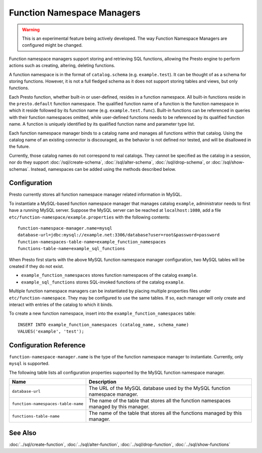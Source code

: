 ===========================
Function Namespace Managers
===========================

.. warning::

    This is an experimental feature being actively developed. The way
    Function Namespace Managers are configured might be changed.

Function namespace managers support storing and retrieving SQL
functions, allowing the Presto engine to perform actions such as
creating, altering, deleting functions.

A function namespace is in the format of ``catalog.schema`` (e.g.
``example.test``). It can be thought of as a schema for storing
functions. However, it is not a full fledged schema as it does not
support storing tables and views, but only functions.

Each Presto function, whether built-in or user-defined, resides in
a function namespace. All built-in functions reside in the
``presto.default`` function namespace. The qualified function name of
a function is the function namespace in which it reside followed by
its function name (e.g. ``example.test.func``). Built-in functions can
be referenced in queries with their function namespaces omitted, while
user-defined functions needs to be referenced by its qualified function
name. A function is uniquely identified by its qualified function name
and parameter type list.

Each function namespace manager binds to a catalog name and manages all
functions within that catalog. Using the catalog name of an existing
connector is discouraged, as the behavior is not defined nor tested,
and will be disallowed in the future.

Currently, those catalog names do not correspond to real catalogs.
They cannot be specified as the catalog in a session, nor do they
support :doc:`/sql/create-schema`, :doc:`/sql/alter-schema`,
:doc:`/sql/drop-schema`, or :doc:`/sql/show-schemas`. Instead,
namespaces can be added using the methods described below.


Configuration
-------------

Presto currently stores all function namespace manager related
information in MySQL.

To instantiate a MySQL-based function namespace manager that manages
catalog ``example``, administrator needs to first have a running MySQL
server. Suppose the MySQL server can be reached at ``localhost:1080``,
add a file ``etc/function-namespace/example.properties`` with the
following contents::

    function-namespace-manager.name=mysql
    database-url=jdbc:mysql://example.net:3306/database?user=root&password=password
    function-namespaces-table-name=example_function_namespaces
    functions-table-name=example_sql_functions

When Presto first starts with the above MySQL function namespace
manager configuration, two MySQL tables will be created if they do
not exist.

- ``example_function_namespaces`` stores function namespaces of
  the catalog ``example``.
- ``example_sql_functions`` stores SQL-invoked functions of the
  catalog ``example``.

Multiple function namespace managers can be instantiated by placing
multiple properties files under ``etc/function-namespace``. They
may be configured to use the same tables. If so, each manager will
only create and interact with entries of the catalog to which it binds.

To create a new function namespace, insert into the
``example_function_namespaces`` table::

    INSERT INTO example_function_namespaces (catalog_name, schema_name)
    VALUES('example', 'test');


Configuration Reference
-----------------------

``function-namespace-manager.name`` is the type of the function namespace manager to instantiate. Currently, only ``mysql`` is supported.

The following table lists all configuration properties supported by the MySQL function namespace manager.

=========================================== ==================================================================================================
Name                                        Description
=========================================== ==================================================================================================
``database-url``                            The URL of the MySQL database used by the MySQL function namespace manager.
``function-namespaces-table-name``          The name of the table that stores all the function namespaces managed by this manager.
``functions-table-name``                    The name of the table that stores all the functions managed by this manager.
=========================================== ==================================================================================================

See Also
--------

:doc:`../sql/create-function`, :doc:`../sql/alter-function`, :doc:`../sql/drop-function`, :doc:`../sql/show-functions`
